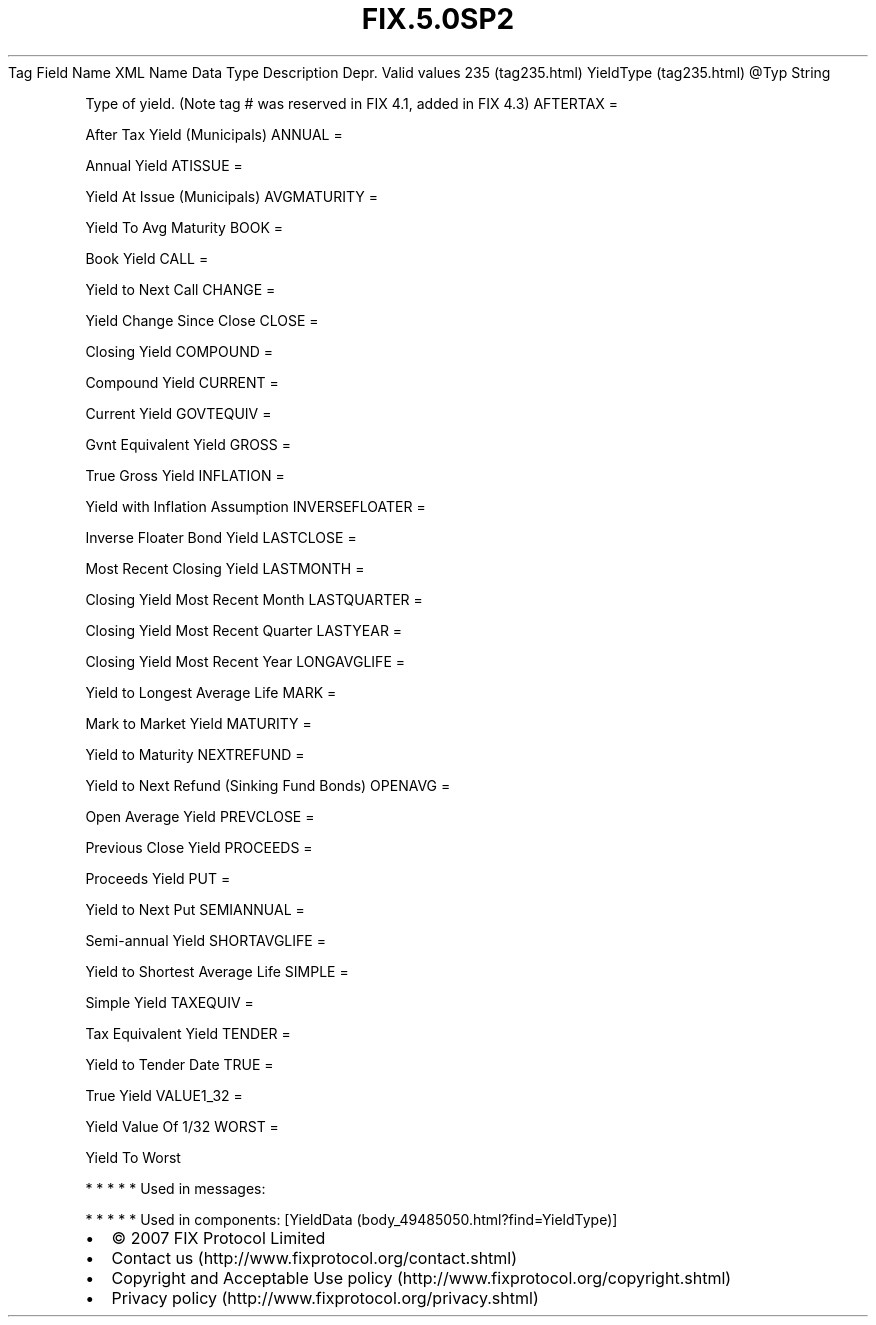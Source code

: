.TH FIX.5.0SP2 "" "" "Tag #235"
Tag
Field Name
XML Name
Data Type
Description
Depr.
Valid values
235 (tag235.html)
YieldType (tag235.html)
\@Typ
String
.PP
Type of yield. (Note tag # was reserved in FIX 4.1, added in FIX
4.3)
AFTERTAX
=
.PP
After Tax Yield (Municipals)
ANNUAL
=
.PP
Annual Yield
ATISSUE
=
.PP
Yield At Issue (Municipals)
AVGMATURITY
=
.PP
Yield To Avg Maturity
BOOK
=
.PP
Book Yield
CALL
=
.PP
Yield to Next Call
CHANGE
=
.PP
Yield Change Since Close
CLOSE
=
.PP
Closing Yield
COMPOUND
=
.PP
Compound Yield
CURRENT
=
.PP
Current Yield
GOVTEQUIV
=
.PP
Gvnt Equivalent Yield
GROSS
=
.PP
True Gross Yield
INFLATION
=
.PP
Yield with Inflation Assumption
INVERSEFLOATER
=
.PP
Inverse Floater Bond Yield
LASTCLOSE
=
.PP
Most Recent Closing Yield
LASTMONTH
=
.PP
Closing Yield Most Recent Month
LASTQUARTER
=
.PP
Closing Yield Most Recent Quarter
LASTYEAR
=
.PP
Closing Yield Most Recent Year
LONGAVGLIFE
=
.PP
Yield to Longest Average Life
MARK
=
.PP
Mark to Market Yield
MATURITY
=
.PP
Yield to Maturity
NEXTREFUND
=
.PP
Yield to Next Refund (Sinking Fund Bonds)
OPENAVG
=
.PP
Open Average Yield
PREVCLOSE
=
.PP
Previous Close Yield
PROCEEDS
=
.PP
Proceeds Yield
PUT
=
.PP
Yield to Next Put
SEMIANNUAL
=
.PP
Semi-annual Yield
SHORTAVGLIFE
=
.PP
Yield to Shortest Average Life
SIMPLE
=
.PP
Simple Yield
TAXEQUIV
=
.PP
Tax Equivalent Yield
TENDER
=
.PP
Yield to Tender Date
TRUE
=
.PP
True Yield
VALUE1_32
=
.PP
Yield Value Of 1/32
WORST
=
.PP
Yield To Worst
.PP
   *   *   *   *   *
Used in messages:
.PP
   *   *   *   *   *
Used in components:
[YieldData (body_49485050.html?find=YieldType)]

.PD 0
.P
.PD

.PP
.PP
.IP \[bu] 2
© 2007 FIX Protocol Limited
.IP \[bu] 2
Contact us (http://www.fixprotocol.org/contact.shtml)
.IP \[bu] 2
Copyright and Acceptable Use policy (http://www.fixprotocol.org/copyright.shtml)
.IP \[bu] 2
Privacy policy (http://www.fixprotocol.org/privacy.shtml)
